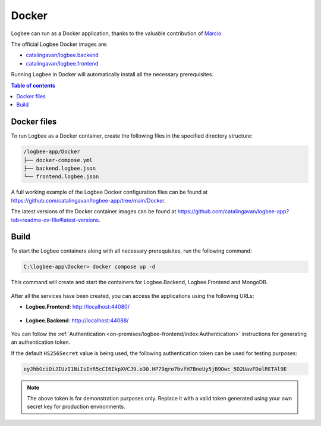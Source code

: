 Docker
=============================

Logbee can run as a Docker application, thanks to the valuable contribution of `Marcio <https://github.com/zimbres>`_.

The official Logbee Docker images are:

- `catalingavan/logbee.backend <https://hub.docker.com/r/catalingavan/logbee.backend>`_

- `catalingavan/logbee.frontend <https://hub.docker.com/r/catalingavan/logbee.frontend>`_

Running Logbee in Docker will automatically install all the necessary prerequisites.

.. contents:: Table of contents
   :local:

Docker files
-------------------------------------------------------

To run Logbee as a Docker container, create the following files in the specified directory structure:

.. code-block:: none

    /logbee-app/Docker
    ├── docker-compose.yml
    ├── backend.logbee.json
    └── frontend.logbee.json

A full working example of the Logbee Docker configuration files can be found at https://github.com/catalingavan/logbee-app/tree/main/Docker.

The latest versions of the Docker container images can be found at https://github.com/catalingavan/logbee-app?tab=readme-ov-file#latest-versions.

.. code-block:: none
    :caption: docker-compose.yml

    networks:
      default:
        name: logbee-net
        driver: bridge
        driver_opts:
          com.docker.network.driver.mtu: 1380

    services:
      backend:
        image: catalingavan/logbee.backend:2.0.0
        container_name: logbee.backend
        restart: unless-stopped
        environment:
          - ASPNETCORE_URLS=http://0.0.0.0:80
          - LOGBEE_BACKEND_CONFIGURATION_FILE_PATH=Configuration/backend.logbee.json
        volumes:
          - ./backend.logbee.json:/app/Configuration/backend.logbee.json
          - ./frontend.logbee.json:/app/Configuration/frontend.logbee.json
        ports:
          - "44088:80"
        depends_on:
          - mongodb
        networks:
          - default

      frontend:
        image: catalingavan/logbee.frontend:2.0.0
        container_name: logbee.frontend
        restart: unless-stopped
        environment:
          - ASPNETCORE_URLS=http://0.0.0.0:80
          - LOGBEE_FRONTEND_CONFIGURATION_FILE_PATH=Configuration/frontend.logbee.json
        volumes:
          - ./frontend.logbee.json:/app/Configuration/frontend.logbee.json
          - ./backend.logbee.json:/app/Configuration/backend.logbee.json
        ports:
          - "44080:80"
        depends_on:
          - backend
        networks:
          - default

      mongodb:
        image: mongo:8.0.4
        container_name: logbee.mongodb
        restart: unless-stopped
        volumes:
          - mongo-data:/data/db
          - mongo-config:/data/configdb
        networks:
          - default

    volumes:
      mongo-data:
      mongo-config:

Build
-------------------------------------------------------

To start the Logbee containers along with all necessary prerequisites, run the following command:

.. code-block:: none

    C:\logbee-app\Docker> docker compose up -d

This command will create and start the containers for Logbee.Backend, Logbee.Frontend and MongoDB.

.. figure:: images/docker-compose-up.png
   :alt: docker compose up

After all the services have been created, you can access the applications using the following URLs:

- **Logbee.Frontend**: http://localhost:44080/

.. figure:: images/logbee-frontend.png
   :alt: Logbee.Frontend running as Docker container

- **Logbee.Backend**: http://localhost:44088/

.. figure:: images/logbee-backend.png
   :alt: Logbee.Backend running as Docker container

You can follow the :ref:`Authentication <on-premises/logbee-frontend/index:Authentication>` instructions for generating an authentication token.

If the default ``HS256Secret`` value is being used, the following authentication token can be used for testing purposes:

.. code-block:: none

   eyJhbGciOiJIUzI1NiIsInR5cCI6IkpXVCJ9.e30.HP79qro7bvfH7BneUy5jB9Owc_5D2UavFDulRETAl9E

.. note::
   The above token is for demonstration purposes only. Replace it with a valid token generated using your own secret key for production environments.